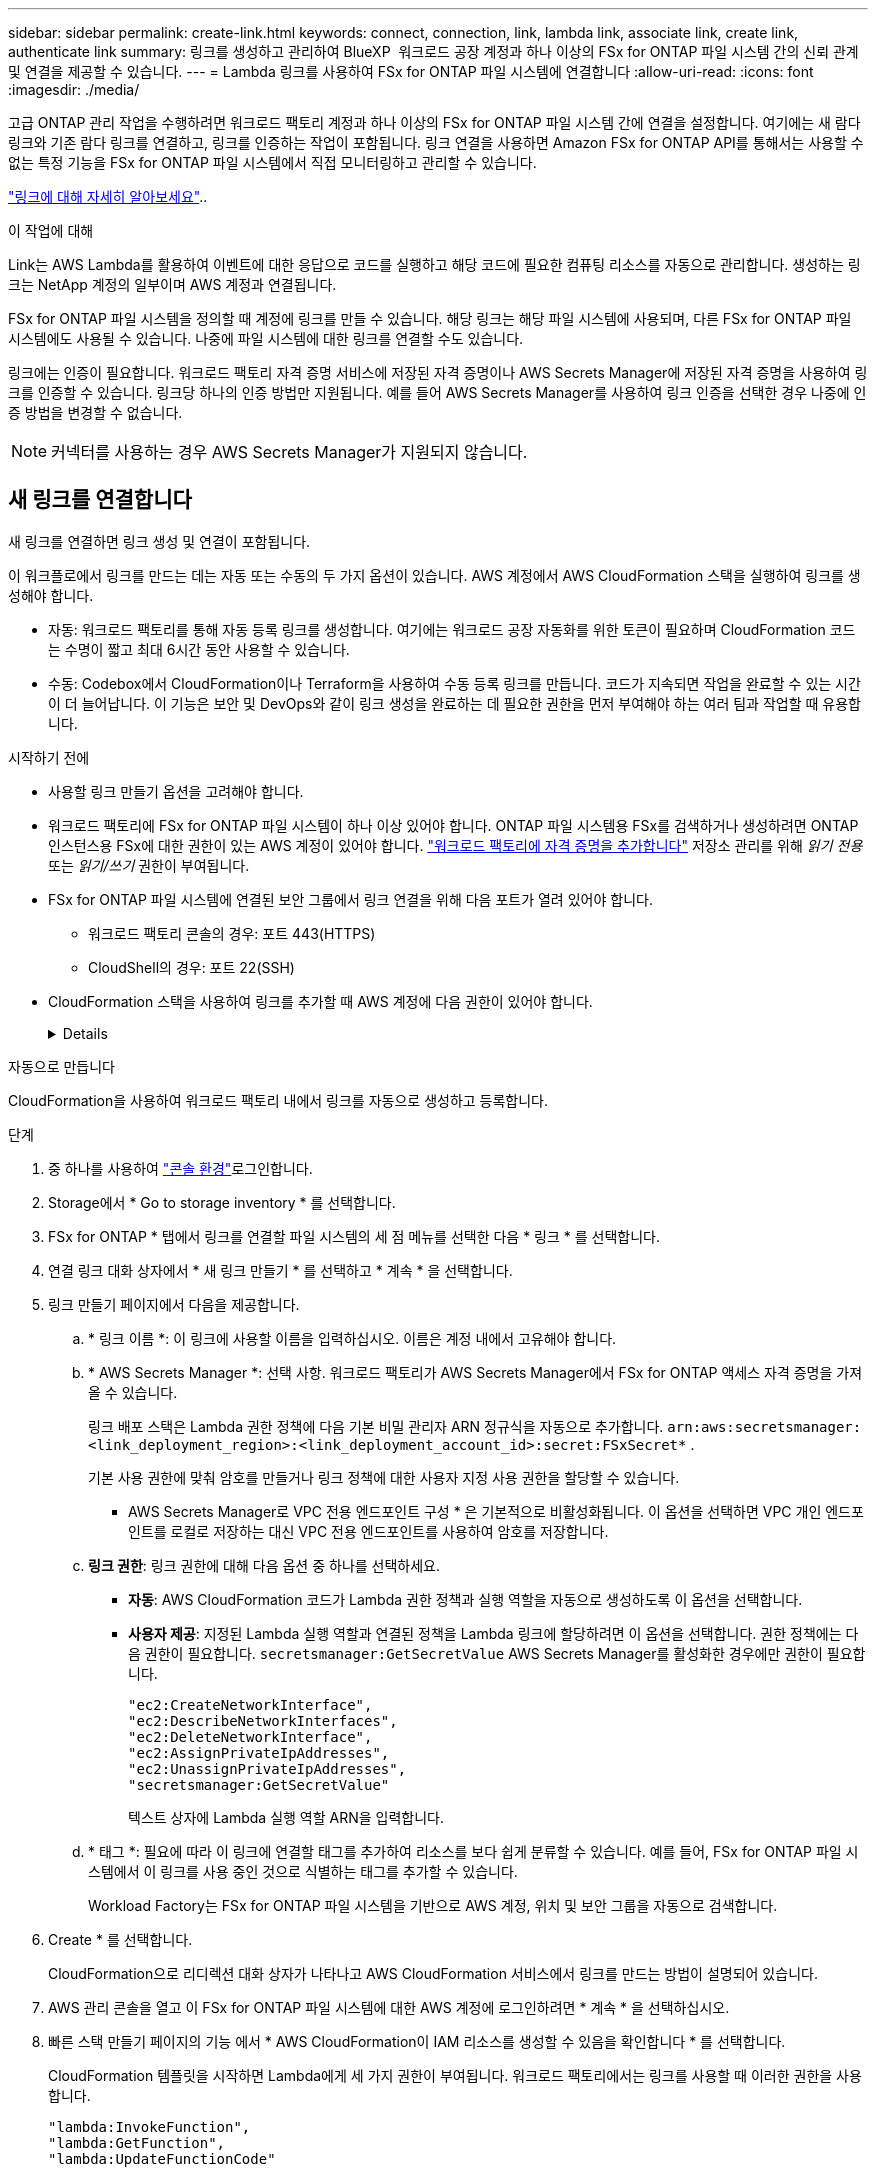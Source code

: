 ---
sidebar: sidebar 
permalink: create-link.html 
keywords: connect, connection, link, lambda link, associate link, create link, authenticate link 
summary: 링크를 생성하고 관리하여 BlueXP  워크로드 공장 계정과 하나 이상의 FSx for ONTAP 파일 시스템 간의 신뢰 관계 및 연결을 제공할 수 있습니다. 
---
= Lambda 링크를 사용하여 FSx for ONTAP 파일 시스템에 연결합니다
:allow-uri-read: 
:icons: font
:imagesdir: ./media/


[role="lead"]
고급 ONTAP 관리 작업을 수행하려면 워크로드 팩토리 계정과 하나 이상의 FSx for ONTAP 파일 시스템 간에 연결을 설정합니다.  여기에는 새 람다 링크와 기존 람다 링크를 연결하고, 링크를 인증하는 작업이 포함됩니다.  링크 연결을 사용하면 Amazon FSx for ONTAP API를 통해서는 사용할 수 없는 특정 기능을 FSx for ONTAP 파일 시스템에서 직접 모니터링하고 관리할 수 있습니다.

link:links-overview.html["링크에 대해 자세히 알아보세요"]..

.이 작업에 대해
Link는 AWS Lambda를 활용하여 이벤트에 대한 응답으로 코드를 실행하고 해당 코드에 필요한 컴퓨팅 리소스를 자동으로 관리합니다. 생성하는 링크는 NetApp 계정의 일부이며 AWS 계정과 연결됩니다.

FSx for ONTAP 파일 시스템을 정의할 때 계정에 링크를 만들 수 있습니다.  해당 링크는 해당 파일 시스템에 사용되며, 다른 FSx for ONTAP 파일 시스템에도 사용될 수 있습니다.  나중에 파일 시스템에 대한 링크를 연결할 수도 있습니다.

링크에는 인증이 필요합니다.  워크로드 팩토리 자격 증명 서비스에 저장된 자격 증명이나 AWS Secrets Manager에 저장된 자격 증명을 사용하여 링크를 인증할 수 있습니다.  링크당 하나의 인증 방법만 지원됩니다.  예를 들어 AWS Secrets Manager를 사용하여 링크 인증을 선택한 경우 나중에 인증 방법을 변경할 수 없습니다.


NOTE: 커넥터를 사용하는 경우 AWS Secrets Manager가 지원되지 않습니다.



== 새 링크를 연결합니다

새 링크를 연결하면 링크 생성 및 연결이 포함됩니다.

이 워크플로에서 링크를 만드는 데는 자동 또는 수동의 두 가지 옵션이 있습니다. AWS 계정에서 AWS CloudFormation 스택을 실행하여 링크를 생성해야 합니다.

* 자동: 워크로드 팩토리를 통해 자동 등록 링크를 생성합니다.  여기에는 워크로드 공장 자동화를 위한 토큰이 필요하며 CloudFormation 코드는 수명이 짧고 최대 6시간 동안 사용할 수 있습니다.
* 수동: Codebox에서 CloudFormation이나 Terraform을 사용하여 수동 등록 링크를 만듭니다.  코드가 지속되면 작업을 완료할 수 있는 시간이 더 늘어납니다.  이 기능은 보안 및 DevOps와 같이 링크 생성을 완료하는 데 필요한 권한을 먼저 부여해야 하는 여러 팀과 작업할 때 유용합니다.


.시작하기 전에
* 사용할 링크 만들기 옵션을 고려해야 합니다.
* 워크로드 팩토리에 FSx for ONTAP 파일 시스템이 하나 이상 있어야 합니다. ONTAP 파일 시스템용 FSx를 검색하거나 생성하려면 ONTAP 인스턴스용 FSx에 대한 권한이 있는 AWS 계정이 있어야 합니다. link:https://docs.netapp.com/us-en/workload-setup-admin/add-credentials.html#overview["워크로드 팩토리에 자격 증명을 추가합니다"^] 저장소 관리를 위해 _읽기 전용_ 또는 _읽기/쓰기_ 권한이 부여됩니다.
* FSx for ONTAP 파일 시스템에 연결된 보안 그룹에서 링크 연결을 위해 다음 포트가 열려 있어야 합니다.
+
** 워크로드 팩토리 콘솔의 경우: 포트 443(HTTPS)
** CloudShell의 경우: 포트 22(SSH)


* CloudFormation 스택을 사용하여 링크를 추가할 때 AWS 계정에 다음 권한이 있어야 합니다.
+
[%collapsible]
====
[source, json]
----
"cloudformation:GetTemplateSummary",
"cloudformation:CreateStack",
"cloudformation:DeleteStack",
"cloudformation:DescribeStacks",
"cloudformation:ListStacks",
"cloudformation:DescribeStackEvents",
"cloudformation:ListStackResources",
"ec2:DescribeSubnets",
"ec2:DescribeSecurityGroups",
"ec2:DescribeVpcs",
"iam:ListRoles",
"iam:GetRolePolicy",
"iam:GetRole",
"iam:DeleteRolePolicy",
"iam:CreateRole",
"iam:DetachRolePolicy",
"iam:PassRole",
"iam:PutRolePolicy",
"iam:DeleteRole",
"iam:AttachRolePolicy",
"lambda:AddPermission",
"lambda:RemovePermission",
"lambda:InvokeFunction",
"lambda:GetFunction",
"lambda:CreateFunction",
"lambda:DeleteFunction",
"lambda:TagResource",
"codestar-connections:GetSyncConfiguration",
"ecr:BatchGetImage",
"ecr:GetDownloadUrlForLayer"
----
====


[role="tabbed-block"]
====
.자동으로 만듭니다
--
CloudFormation을 사용하여 워크로드 팩토리 내에서 링크를 자동으로 생성하고 등록합니다.

.단계
. 중 하나를 사용하여 link:https://docs.netapp.com/us-en/workload-setup-admin/console-experiences.html["콘솔 환경"^]로그인합니다.
. Storage에서 * Go to storage inventory * 를 선택합니다.
. FSx for ONTAP * 탭에서 링크를 연결할 파일 시스템의 세 점 메뉴를 선택한 다음 * 링크 * 를 선택합니다.
. 연결 링크 대화 상자에서 * 새 링크 만들기 * 를 선택하고 * 계속 * 을 선택합니다.
. 링크 만들기 페이지에서 다음을 제공합니다.
+
.. * 링크 이름 *: 이 링크에 사용할 이름을 입력하십시오. 이름은 계정 내에서 고유해야 합니다.
.. * AWS Secrets Manager *: 선택 사항. 워크로드 팩토리가 AWS Secrets Manager에서 FSx for ONTAP 액세스 자격 증명을 가져올 수 있습니다.
+
링크 배포 스택은 Lambda 권한 정책에 다음 기본 비밀 관리자 ARN 정규식을 자동으로 추가합니다. `arn:aws:secretsmanager:<link_deployment_region>:<link_deployment_account_id>:secret:FSxSecret*` .

+
기본 사용 권한에 맞춰 암호를 만들거나 링크 정책에 대한 사용자 지정 사용 권한을 할당할 수 있습니다.

+
* AWS Secrets Manager로 VPC 전용 엔드포인트 구성 * 은 기본적으로 비활성화됩니다. 이 옵션을 선택하면 VPC 개인 엔드포인트를 로컬로 저장하는 대신 VPC 전용 엔드포인트를 사용하여 암호를 저장합니다.

.. *링크 권한*: 링크 권한에 대해 다음 옵션 중 하나를 선택하세요.
+
*** *자동*: AWS CloudFormation 코드가 Lambda 권한 정책과 실행 역할을 자동으로 생성하도록 이 옵션을 선택합니다.
*** *사용자 제공*: 지정된 Lambda 실행 역할과 연결된 정책을 Lambda 링크에 할당하려면 이 옵션을 선택합니다. 권한 정책에는 다음 권한이 필요합니다.  `secretsmanager:GetSecretValue` AWS Secrets Manager를 활성화한 경우에만 권한이 필요합니다.
+
[source, json]
----
"ec2:CreateNetworkInterface",
"ec2:DescribeNetworkInterfaces",
"ec2:DeleteNetworkInterface",
"ec2:AssignPrivateIpAddresses",
"ec2:UnassignPrivateIpAddresses",
"secretsmanager:GetSecretValue"
----
+
텍스트 상자에 Lambda 실행 역할 ARN을 입력합니다.



.. * 태그 *: 필요에 따라 이 링크에 연결할 태그를 추가하여 리소스를 보다 쉽게 분류할 수 있습니다. 예를 들어, FSx for ONTAP 파일 시스템에서 이 링크를 사용 중인 것으로 식별하는 태그를 추가할 수 있습니다.
+
Workload Factory는 FSx for ONTAP 파일 시스템을 기반으로 AWS 계정, 위치 및 보안 그룹을 자동으로 검색합니다.



. Create * 를 선택합니다.
+
CloudFormation으로 리디렉션 대화 상자가 나타나고 AWS CloudFormation 서비스에서 링크를 만드는 방법이 설명되어 있습니다.

. AWS 관리 콘솔을 열고 이 FSx for ONTAP 파일 시스템에 대한 AWS 계정에 로그인하려면 * 계속 * 을 선택하십시오.
. 빠른 스택 만들기 페이지의 기능 에서 * AWS CloudFormation이 IAM 리소스를 생성할 수 있음을 확인합니다 * 를 선택합니다.
+
CloudFormation 템플릿을 시작하면 Lambda에게 세 가지 권한이 부여됩니다. 워크로드 팩토리에서는 링크를 사용할 때 이러한 권한을 사용합니다.

+
[source, json]
----
"lambda:InvokeFunction",
"lambda:GetFunction",
"lambda:UpdateFunctionCode"
----
. Create stack * 을 선택한 다음 * Continue * 를 선택합니다.
+
이벤트 페이지에서 링크 생성 상태를 모니터링할 수 있습니다.  이 작업에는 5분 이상 걸리지 않습니다.

. 워크로드 공장 인터페이스로 돌아가면 링크가 FSx for ONTAP 파일 시스템과 연결된 것을 볼 수 있습니다.


--
.수동으로 만듭니다
--
Codebox의 두 가지 Infrastructure-as-Code(IaC) 도구인 CloudFormation 또는 Terraform을 사용하여 링크를 만들 수 있습니다.  이 옵션을 사용하면 AWS CloudFormation에서 링크의 ARN을 추출하여 여기에 보고할 수 있습니다.  Workload Factory가 수동으로 링크를 등록해 줍니다.

.단계
. 중 하나를 사용하여 link:https://docs.netapp.com/us-en/workload-setup-admin/console-experiences.html["콘솔 환경"^]로그인합니다.
. Storage에서 * Go to storage inventory * 를 선택합니다.
. FSx for ONTAP * 탭에서 링크를 연결할 파일 시스템의 세 점 메뉴를 선택한 다음 * 링크 * 를 선택합니다.
. 연결 링크 대화 상자에서 * 새 링크 만들기 * 를 선택하고 * 계속 * 을 선택합니다.
. 링크 생성 페이지에서 코드박스에서 CloudFormation 또는 Terraform을 선택한 후 다음을 제공합니다.
+
.. * 링크 이름 *: 이 링크에 사용할 이름을 입력하십시오. 이름은 계정 내에서 고유해야 합니다.
.. * AWS Secrets Manager *: 선택 사항. 워크로드 팩토리가 AWS Secrets Manager에서 FSx for ONTAP 액세스 자격 증명을 가져올 수 있습니다.
+
링크 배포 스택은 Lambda 권한 정책에 다음 기본 비밀 관리자 ARN 정규식을 자동으로 추가합니다. `arn:aws:secretsmanager:<link_deployment_region>:<link_deployment_account_id>:secret:FSxSecret*` .

+
기본 사용 권한에 맞춰 암호를 만들거나 링크 정책에 대한 사용자 지정 사용 권한을 할당할 수 있습니다.

+
* AWS Secrets Manager로 VPC 전용 엔드포인트 구성 * 은 기본적으로 비활성화됩니다. 이 옵션을 선택하면 VPC 개인 엔드포인트를 로컬로 저장하는 대신 VPC 전용 엔드포인트를 사용하여 암호를 저장합니다.

.. *링크 권한*: 링크 권한에 대해 다음 옵션 중 하나를 선택하세요.
+
*** *자동*: AWS CloudFormation 코드가 Lambda 권한 정책과 실행 역할을 자동으로 생성하도록 이 옵션을 선택합니다.
*** *사용자 제공*: 지정된 Lambda 실행 역할과 연결된 정책을 Lambda 링크에 할당하려면 이 옵션을 선택합니다. 권한 정책에는 다음 권한이 필요합니다.  `secretsmanager:GetSecretValue` AWS Secrets Manager를 활성화한 경우에만 권한이 필요합니다.
+
[source, json]
----
"ec2:CreateNetworkInterface",
"ec2:DescribeNetworkInterfaces",
"ec2:DeleteNetworkInterface",
"ec2:AssignPrivateIpAddresses",
"ec2:UnassignPrivateIpAddresses"
"secretsmanager:GetSecretValue"
----
+
텍스트 상자에 Lambda 실행 역할 ARN을 입력합니다.



.. * 태그 *: 필요에 따라 이 링크에 연결할 태그를 추가하여 리소스를 보다 쉽게 분류할 수 있습니다. 예를 들어, FSx for ONTAP 파일 시스템에서 이 링크를 사용 중인 것으로 식별하는 태그를 추가할 수 있습니다.
.. *링크 등록*: 링크 등록 방법에 대한 지침을 보려면 CloudFormation 또는 Terraform을 선택하고 지침을 따르세요.
+
CloudFormation 템플릿을 시작하면 Lambda에게 세 가지 권한이 부여됩니다. 워크로드 팩토리에서는 링크를 사용할 때 이러한 권한을 사용합니다.

+
[source, json]
----
"lambda:InvokeFunction",
"lambda:GetFunction",
"lambda:UpdateFunctionCode"
----
+
스택을 성공적으로 만든 후 텍스트 상자에 Lambda ARN을 붙여 넣습니다.

.. Workload Factory는 FSx for ONTAP 파일 시스템을 기반으로 AWS 계정, 위치 및 보안 그룹을 자동으로 검색합니다.


. Create * 를 선택합니다.
+
이벤트 페이지에서 링크 생성 상태를 모니터링할 수 있습니다.  이 작업에는 5분 이상 걸리지 않습니다.

. 워크로드 공장 인터페이스로 돌아가면 링크가 FSx for ONTAP 파일 시스템과 연결된 것을 볼 수 있습니다.


--
====
.결과
워크로드 팩토리는 링크를 FSx for ONTAP 파일 시스템과 연결합니다.  고급 ONTAP 작업을 수행할 수 있습니다.



== 기존 링크를 FSx for ONTAP 파일 시스템에 연결합니다

링크를 생성한 후 하나 이상의 FSx for ONTAP 파일 시스템에 연결합니다.

.단계
. 중 하나를 사용하여 link:https://docs.netapp.com/us-en/workload-setup-admin/console-experiences.html["콘솔 환경"^]로그인합니다.
. Storage에서 * Go to storage inventory * 를 선택합니다.
. FSx for ONTAP * 탭에서 링크를 연결할 파일 시스템의 세 점 메뉴를 선택한 다음 * 링크 * 를 선택합니다.
. 연결 링크 페이지에서 * 기존 링크 연결 * 을 선택하고 링크를 선택한 다음 * 계속 * 을 선택합니다.
. 인증 모드를 선택합니다.
+
** 워크로드 팩토리: 암호를 두 번 입력합니다.
** AWS Secrets Manager: 비밀 ARN을 입력합니다.
+
_filesystemID_는 선택 사항이지만, 비밀 ARN에 다음과 같은 키 유효 쌍이 포함되어 있는지 확인하세요.

+
*** filesystemID = FSx_filesystem_id (선택 사항)
*** 사용자 = FSx_user
*** password=user_password입니다
+

NOTE: AWS Secrets Manager를 인증하려면 사용자가 필요합니다. 이 사용자는 귀하가 제공한 _FSx_user_이거나 FSx for ONTAP 파일 시스템에서 생성된 다른 사용자입니다.  기본 사용자는 `fsxadmin` 사용자를 제공하지 않는 경우.





. Apply * 를 선택합니다.


.결과
이 링크는 FSx for ONTAP 파일 시스템에 연결됩니다. 고급 ONTAP 작업을 수행할 수 있습니다.



== AWS Secrets Manager 링크 인증 관련 문제 해결

문제:: 링크에 암호를 검색할 권한이 없습니다.
+
--
* 해결 *: 링크가 활성화된 후 권한을 추가합니다. AWS 콘솔에 로그인하고 Lambda 링크를 찾은 다음 첨부된 권한 정책을 편집합니다.

--
문제:: 암호를 찾을 수 없습니다.
+
--
* 해상도 * : 올바른 비밀 ARN을 제공합니다.

--
문제:: 암호가 올바른 형식이 아닙니다.
+
--
* 해상도 * : AWS 비밀 관리자로 이동하여 형식을 편집합니다.

비밀에는 다음 키 유효 쌍이 포함되어야 합니다.

* filesystemID = FSx_filesystem_id입니다
* 사용자 이름 = FSx_user
* password=user_password입니다


--
문제:: 암호에 파일 시스템 인증을 위한 유효한 ONTAP 자격 증명이 포함되어 있지 않습니다.
+
--
* 해결 방법 *: AWS 비밀 관리자에서 FSx for ONTAP 파일 시스템을 인증할 수 있는 자격 증명을 제공합니다.

--

